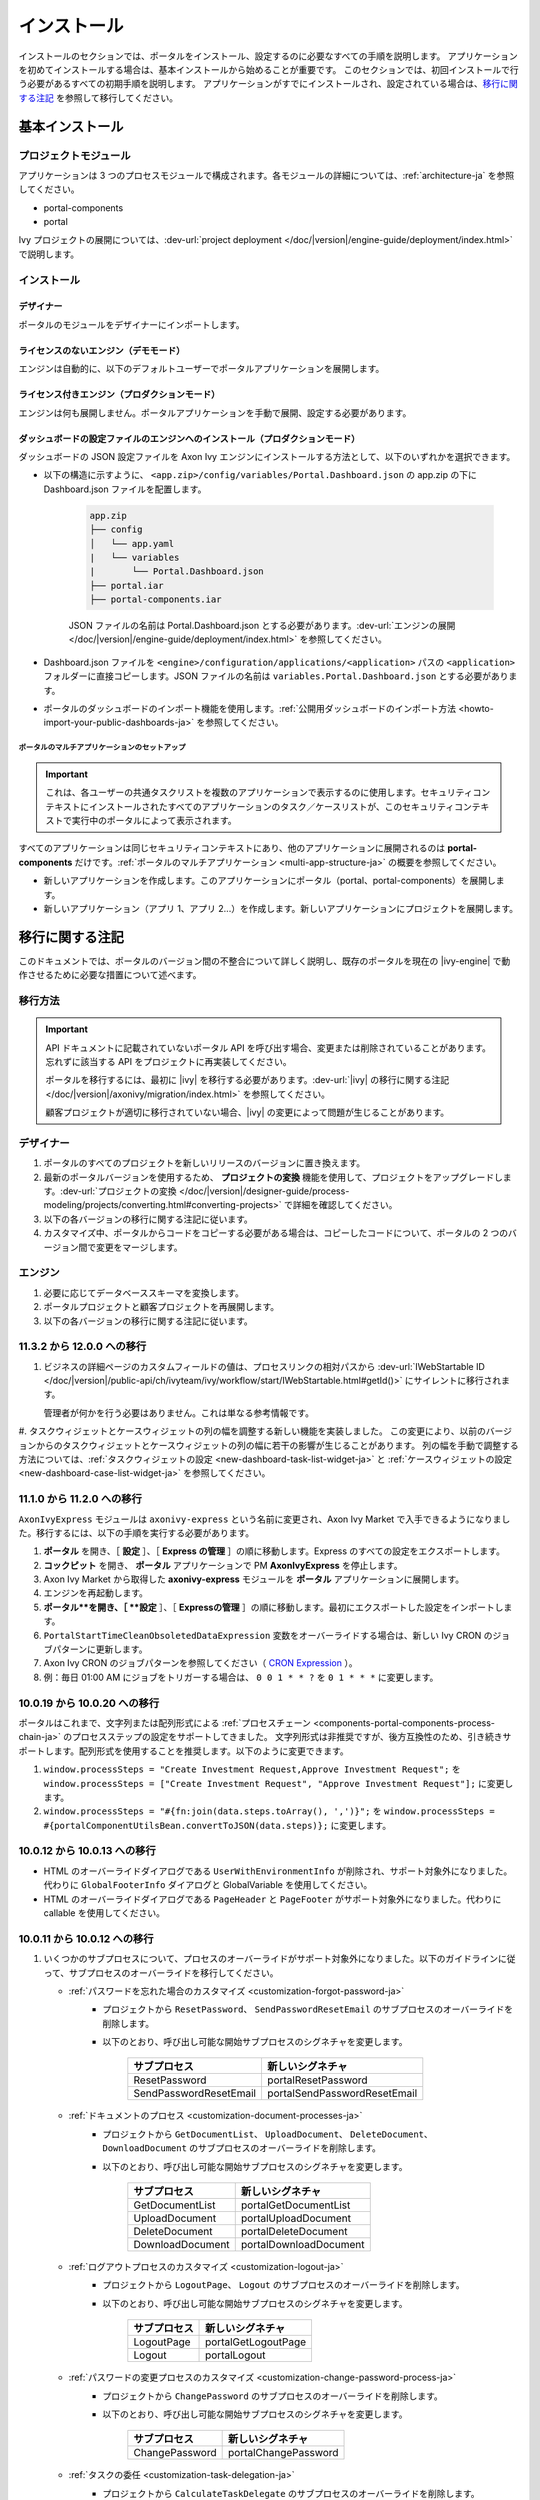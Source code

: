 .. _installation-ja:

インストール
***************************************

インストールのセクションでは、ポータルをインストール、設定するのに必要なすべての手順を説明します。
アプリケーションを初めてインストールする場合は、基本インストールから始めることが重要です。
このセクションでは、初回インストールで行う必要があるすべての初期手順を説明します。
アプリケーションがすでにインストールされ、設定されている場合は、`移行に関する注記`_ を参照して移行してください。


基本インストール
========================================

プロジェクトモジュール
--------------------------------------------

アプリケーションは 3 つのプロセスモジュールで構成されます。各モジュールの詳細については、:ref:`architecture-ja` を参照してください。


-  portal-components
-  portal

Ivy プロジェクトの展開については、:dev-url:`project deployment </doc/|version|/engine-guide/deployment/index.html>` で説明します。



インストール
--------------------------------

デザイナー
^^^^^^^^^^^^^^^^^^^^^^^^

ポータルのモジュールをデザイナーにインポートします。

ライセンスのないエンジン（デモモード）
^^^^^^^^^^^^^^^^^^^^^^^^^^^^^^^^^^^^^^^^^^^^^^^

エンジンは自動的に、以下のデフォルトユーザーでポータルアプリケーションを展開します。

.. csv-table:: 
   :file: tables/portal-default-users.csv
   :widths: 20, 30, 50
   :header-rows: 1


ライセンス付きエンジン（プロダクションモード）
^^^^^^^^^^^^^^^^^^^^^^^^^^^^^^^^^^^^^^^^^^^^^^^^^^^^^^^^^^^^^^^^^^^^^^^^^^^^^^^^^^^^^^^^

エンジンは何も展開しません。ポータルアプリケーションを手動で展開、設定する必要があります。


ダッシュボードの設定ファイルのエンジンへのインストール（プロダクションモード）
^^^^^^^^^^^^^^^^^^^^^^^^^^^^^^^^^^^^^^^^^^^^^^^^^^^^^^^^^^^^^^^^^^^^^^^^^^^^^^^^^^^^^^^^^^^^^^^^^^^^^^^^^^^^^^^^
ダッシュボードの JSON 設定ファイルを Axon Ivy エンジンにインストールする方法として、以下のいずれかを選択できます。

- 以下の構造に示すように、 ``<app.zip>/config/variables/Portal.Dashboard.json`` の app.zip の下に Dashboard.json ファイルを配置します。

   .. code-block:: 

      app.zip
      ├── config
      │   └── app.yaml
      |   └── variables
      |       └── Portal.Dashboard.json
      ├── portal.iar
      ├── portal-components.iar    
   ..

   JSON ファイルの名前は Portal.Dashboard.json とする必要があります。:dev-url:`エンジンの展開 </doc/|version|/engine-guide/deployment/index.html>` を参照してください。 
- Dashboard.json ファイルを ``<engine>/configuration/applications/<application>`` パスの ``<application>`` フォルダーに直接コピーします。JSON ファイルの名前は ``variables.Portal.Dashboard.json`` とする必要があります。

- ポータルのダッシュボードのインポート機能を使用します。:ref:`公開用ダッシュボードのインポート方法 <howto-import-your-public-dashboards-ja>` を参照してください。

ポータルのマルチアプリケーションのセットアップ
"""""""""""""""""""""""""""""""""""""""""""""""""""""""""""""""""""
.. important::

   これは、各ユーザーの共通タスクリストを複数のアプリケーションで表示するのに使用します。セキュリティコンテキストにインストールされたすべてのアプリケーションのタスク／ケースリストが、このセキュリティコンテキストで実行中のポータルによって表示されます。

すべてのアプリケーションは同じセキュリティコンテキストにあり、他のアプリケーションに展開されるのは **portal-components** だけです。:ref:`ポータルのマルチアプリケーション <multi-app-structure-ja>` の概要を参照してください。

-  新しいアプリケーションを作成します。このアプリケーションにポータル（portal、portal-components）を展開します。

-  新しいアプリケーション（アプリ 1、アプリ 2...）を作成します。新しいアプリケーションにプロジェクトを展開します。


.. _installation-migration-notes-ja:

移行に関する注記
===================================

このドキュメントでは、ポータルのバージョン間の不整合について詳しく説明し、既存のポータルを現在の |ivy-engine| で動作させるために必要な措置について述べます。



移行方法
--------------

.. important::
   API ドキュメントに記載されていないポータル API を呼び出す場合、変更または削除されていることがあります。
   忘れずに該当する API をプロジェクトに再実装してください。
   

   ポータルを移行するには、最初に |ivy| を移行する必要があります。:dev-url:`|ivy| の移行に関する注記 </doc/|version|/axonivy/migration/index.html>` を参照してください。
   
   顧客プロジェクトが適切に移行されていない場合、|ivy| の変更によって問題が生じることがあります。
   

デザイナー
-------------------------

#. ポータルのすべてのプロジェクトを新しいリリースのバージョンに置き換えます。
#. 最新のポータルバージョンを使用するため、 **プロジェクトの変換** 機能を使用して、プロジェクトをアップグレードします。:dev-url:`プロジェクトの変換 </doc/|version|/designer-guide/process-modeling/projects/converting.html#converting-projects>` で詳細を確認してください。
#. 以下の各バージョンの移行に関する注記に従います。
#. カスタマイズ中、ポータルからコードをコピーする必要がある場合は、コピーしたコードについて、ポータルの 2 つのバージョン間で変更をマージします。
   

..

エンジン
-----------------------

#. 必要に応じてデータベーススキーマを変換します。

#. ポータルプロジェクトと顧客プロジェクトを再展開します。

#. 以下の各バージョンの移行に関する注記に従います。

11.3.2 から 12.0.0 への移行
----------------------------------------

#. ビジネスの詳細ページのカスタムフィールドの値は、プロセスリンクの相対パスから :dev-url:`IWebStartable ID </doc/|version|/public-api/ch/ivyteam/ivy/workflow/start/IWebStartable.html#getId()>` にサイレントに移行されます。 
 
   管理者が何かを行う必要はありません。これは単なる参考情報です。

#. タスクウィジェットとケースウィジェットの列の幅を調整する新しい機能を実装しました。
この変更により、以前のバージョンからのタスクウィジェットとケースウィジェットの列の幅に若干の影響が生じることがあります。
列の幅を手動で調整する方法については、:ref:`タスクウィジェットの設定 <new-dashboard-task-list-widget-ja>` と :ref:`ケースウィジェットの設定 <new-dashboard-case-list-widget-ja>` を参照してください。


11.1.0 から 11.2.0 への移行
----------------------------------------------------------

``AxonIvyExpress`` モジュールは ``axonivy-express`` という名前に変更され、Axon Ivy Market で入手できるようになりました。移行するには、以下の手順を実行する必要があります。

#. **ポータル** を開き、［ **設定** ］、［ **Express の管理** ］の順に移動します。Express のすべての設定をエクスポートします。
#. **コックピット** を開き、 **ポータル** アプリケーションで PM **AxonIvyExpress** を停止します。
#. Axon Ivy Market から取得した **axonivy-express** モジュールを **ポータル** アプリケーションに展開します。
#. エンジンを再起動します。
#. **ポータル**を開き、［ **設定** ］、［ **Expressの管理** ］の順に移動します。最初にエクスポートした設定をインポートします。


#. ``PortalStartTimeCleanObsoletedDataExpression`` 変数をオーバーライドする場合は、新しい Ivy CRON のジョブパターンに更新します。
#. Axon Ivy CRON のジョブパターンを参照してください（ `CRON Expression <https://developer.axonivy.com/doc/|version|/engine-guide/configuration/advanced-configuration.html#cron-expression>`_ ）。
#. 例：毎日 01:00 AM にジョブをトリガーする場合は、 ``0 0 1 * * ?`` を ``0 1 * * *`` に変更します。

10.0.19 から 10.0.20 への移行
-----------------------------------------------------------

ポータルはこれまで、文字列または配列形式による :ref:`プロセスチェーン <components-portal-components-process-chain-ja>` のプロセスステップの設定をサポートしてきました。 
文字列形式は非推奨ですが、後方互換性のため、引き続きサポートします。配列形式を使用することを推奨します。以下のように変更できます。

#. ``window.processSteps = "Create Investment Request,Approve Investment Request";`` を ``window.processSteps = ["Create Investment Request", "Approve Investment Request"];`` に変更します。

#. ``window.processSteps = "#{fn:join(data.steps.toArray(), ',')}";`` を ``window.processSteps = #{portalComponentUtilsBean.convertToJSON(data.steps)};`` に変更します。

10.0.12 から 10.0.13 への移行
-------------------------------------------------------------

- HTML のオーバーライドダイアログである ``UserWithEnvironmentInfo`` が削除され、サポート対象外になりました。代わりに ``GlobalFooterInfo`` ダイアログと GlobalVariable を使用してください。

- HTML のオーバーライドダイアログである ``PageHeader`` と ``PageFooter`` がサポート対象外になりました。代わりに callable を使用してください。

10.0.11 から 10.0.12 への移行
------------------------------------------------------------

#. いくつかのサブプロセスについて、プロセスのオーバーライドがサポート対象外になりました。以下のガイドラインに従って、サブプロセスのオーバーライドを移行してください。

   - :ref:`パスワードを忘れた場合のカスタマイズ <customization-forgot-password-ja>`
      - プロジェクトから ``ResetPassword``、 ``SendPasswordResetEmail`` のサブプロセスのオーバーライドを削除します。
      - 以下のとおり、呼び出し可能な開始サブプロセスのシグネチャを変更します。

         +-------------------------+-------------------------------+
         | サブプロセス            | 新しいシグネチャ              |
         +=========================+===============================+
         | ResetPassword           | portalResetPassword           |
         +-------------------------+-------------------------------+
         | SendPasswordResetEmail  | portalSendPasswordResetEmail  |
         +-------------------------+-------------------------------+

   - :ref:`ドキュメントのプロセス <customization-document-processes-ja>`
      - プロジェクトから ``GetDocumentList``、 ``UploadDocument``、 ``DeleteDocument``、 ``DownloadDocument`` のサブプロセスのオーバーライドを削除します。
      - 以下のとおり、呼び出し可能な開始サブプロセスのシグネチャを変更します。

         +----------------------+----------------------------+
         | サブプロセス         | 新しいシグネチャ           |
         +======================+============================+
         | GetDocumentList      | portalGetDocumentList      |
         +----------------------+----------------------------+
         | UploadDocument       | portalUploadDocument       |
         +----------------------+----------------------------+
         | DeleteDocument       | portalDeleteDocument       |
         +----------------------+----------------------------+
         | DownloadDocument     | portalDownloadDocument     |
         +----------------------+----------------------------+

   - :ref:`ログアウトプロセスのカスタマイズ <customization-logout-ja>`
      - プロジェクトから ``LogoutPage``、 ``Logout`` のサブプロセスのオーバーライドを削除します。
      - 以下のとおり、呼び出し可能な開始サブプロセスのシグネチャを変更します。

         +----------------------+----------------------------+
         | サブプロセス         | 新しいシグネチャ           |
         +======================+============================+
         | LogoutPage           | portalGetLogoutPage        |
         +----------------------+----------------------------+
         | Logout               | portalLogout               |
         +----------------------+----------------------------+

   - :ref:`パスワードの変更プロセスのカスタマイズ <customization-change-password-process-ja>`
      - プロジェクトから ``ChangePassword`` のサブプロセスのオーバーライドを削除します。
      - 以下のとおり、呼び出し可能な開始サブプロセスのシグネチャを変更します。

         +----------------------+----------------------------+
         | サブプロセス         | 新しいシグネチャ           |
         +======================+============================+
         | ChangePassword       | portalChangePassword       |
         +----------------------+----------------------------+

   - :ref:`タスクの委任 <customization-task-delegation-ja>`
      - プロジェクトから ``CalculateTaskDelegate`` のサブプロセスのオーバーライドを削除します。
      - 以下のとおり、呼び出し可能な開始サブプロセスのシグネチャを変更します。

            +-------------------------+-------------------------------+
            | サブプロセス            | 新しいシグネチャ              |
            +=========================+===============================+
            | CalculateTaskDelegate   | portalCalculateTaskDelegate   |
            +-------------------------+-------------------------------+

   - :ref:`メニュー項目のカスタマイズ <customization-menu-customization-ja>`
      - プロジェクトから ``LoadSubMenuItems`` のサブプロセスのオーバーライドを削除します。
      - 以下のとおり、呼び出し可能な開始サブプロセスのシグネチャを変更します。

         +-------------------------+-------------------------------+
         | サブプロセス            | 新しいシグネチャ              |
         +=========================+===============================+
         | LoadSubMenuItems        | portalLoadSubMenuItems        |
         +-------------------------+-------------------------------+
      - デフォルトのメニュー項目を非表示にするには、変数を使用します。方法については、:ref:`デフォルトのメニュー項目の非表示 <customization-menu-hide-default-menu-item-ja>` を参照してください。
      - 各カスタムメニュー項目の ``index`` を更新します。
      - カスタムメニュー項目の作成方法の例については、 ``portal-developer-examples`` プロジェクトの ``CustomLoadSubMenuItems`` プロセスを参照してください。

#. ``imageContent`` フィールドの **外部リンク** の設定を変更しました。詳細については、:ref:`ポータルプロセスの外部リンク <portal-process-external-link-ja>` を参照してください。基本的に、エンジンでの移行は必要ありません。展開によって `Portal.Processes.ExternalLinks` 変数をオーバーライドした場合は、JSON 変数の `Portal.Processes.ExternalLinks` ファイルで `data:image/jpeg;base64` のようなプレフィックスを削除して、 ``imageContent`` フィールドを更新してください。

10.0 から 10.0.7 への移行
-----------------------------------------------

``ch.ivy.addon.portalkit.publicapi.PortalNavigatorInFrameAPI`` クラスが削除され、サポート対象外になりました。代わりに ``com.axonivy.portal.components.util.PortalNavigatorInFrameAPI`` を使用してください。 


8.x から 10.0 への移行
---------------------------------------

``8.x から ... への移行`` から ``... から9.x への移行`` までのすべての手順を実行する必要があります。


9.3 から 9.4 への移行
----------------------------------------------

9.4 から ``PortalStyle``、 ``PortalKit``、 ``PortalTemplate`` が ``portal-components`` と ``portal`` に置き換えられました。:ref:`architecture-ja` を参照してください。

#. PortalStyle をカスタマイズしている場合は、:ref:`ポータルのロゴと色のカスタマイズ <customization-portal-logos-and-colors-ja>` を参照して、ログインの背景、ファビコン、ロゴの画像をオーバーライドします。
   
   ``PortalStyle`` で CMS を変更している場合は、 ``portal`` の CMS をそれに合わせます。

#. ``customization.css`` ファイルが削除されました。このファイルをプロジェクトで使用している場合は、:dev-url:`エンジンのブランディング </doc/|version|/designer-guide/user-interface/branding/branding-engine.html>` の使用に切り替えて、スタイルをカスタマイズしてください。
   

#. ドキュメントに関連するサブプロセスが独立した ``portal-components`` プロジェクトに移動されました。
   これらのプロセスをカスタマイズした場合は、対応するサブプロセスをもう一度オーバーライドしてからカスタマイズしてください。

   以下は ``portal`` プロジェクトの非推奨プロセスと ``portal-components`` プロジェクトの新しいプロセスのリストです。

   +-----------------------------------+--------------------------+
   | 新しいサブプロセス                | 非推奨のサブプロセス     |
   +===================================+==========================+
   | GetDocumentItems                  | GetDocumentList          |
   +-----------------------------------+--------------------------+
   | UploadDocumentItem                | UploadDocument           |
   +-----------------------------------+--------------------------+
   | DeleteDocumentItem                | DeleteDocument           |
   +-----------------------------------+--------------------------+
   | DownloadDocumentItem              | DownloadDocument         |
   +-----------------------------------+--------------------------+

#. ポータルのいくつかのクラスが独立した ``portal-components`` プロジェクトに移動されました。以下の表を参照して、正しく移行してください。

   .. csv-table::
      :file: tables/class_replacement_9.4.csv
      :header-rows: 1
      :class: longtable
      :widths: 1 1

#. ポータルのいくつかのコンポーネントが独立した ``portal-components`` プロジェクトに移動されました。以下の手順に従って移行してください。

   - 新しい :ref:`ユーザーの選択 <components-portal-components-user-selection-ja>` コンポーネントの :ref:`移行手順 <components-portal-components-migrate-from-old-user-selection-ja>`

   - 新しい :ref:`ロールの選択 <components-portal-components-role-selection-ja>` コンポーネントの :ref:`移行手順 <components-portal-components-migrate-from-old-role-selection-ja>`

   - 新しい :ref:`ドキュメントテーブル <components-portal-components-document-table-ja>` コンポーネントの :ref:`移行手順 <components-portal-components-migrate-from-old-document-table-ja>`

   - 新しい :ref:`プロセスチェーン <components-portal-components-process-chain-ja>` コンポーネントの :ref:`移行手順 <components-portal-components-migrate-from-old-process-chain-ja>`

#. ポータルダッシュボードのウィジェットは、 ``custom-fields.yaml`` ファイルで宣言された ``CustomFields`` のみサポートします。
   ``CustomFields`` がダッシュボードのウィジェットで使用されている場合は、:dev-url:`カスタムフィールドのメタ情報 </doc/|version|/designer-guide/how-to/workflow/custom-fields.html#meta-information>` に従って、データを適合させてください。

#. ``DefaultChartColor.p.json`` サブプロセスが削除されました。プロジェクトで使用している場合は、このサブプロセスのオーバーライドを削除して、:dev-url:`エンジンのブランディング </doc/|version|/designer-guide/user-interface/branding/branding-engine.html>` の使用に切り替えて、チャート、データラベル、凡例の色をカスタマイズしてください。
   

#. :download:`portal-migration-9.4.0.iar <documents/portal-migration-9.4-9.4.0.iar>` プロジェクトを Ivy アプリケーションに展開し、 ``your_host/your_application/pro/portal-migration/175F92F71BC45295/startMigrateConfiguration.ivp`` リンクにアクセスして実行します。
   

   .. important::
      * アプリケーションが複数ある場合は、1 つのアプリケーションにのみ展開し、 ``https://portal.io/Portal/pro/portal-migration/175F92F71BC45295/startMigrateConfiguration.ivp`` などの移行リンクにアクセスして実行してください。
      * 管理者アカウントを使用してサインインしてください。
      * 移行プロセスは一度だけ実行してください。
      * 移行に成功した後、 ``portal-migration``、 ``PortalStyle``、 ``PortalKit``、 ``PortalTemplate`` プロセスモデルを削除する必要があります。

9.2 から 9.3 への移行
-----------------------------------------

#. :download:`portal-migration.iar <documents/portal-migration-9.3.0.iar>` プロジェクトを Ivy アプリケーションに展開し、 ``your_host/your_application/pro/portal-migration/175F92F71BC45295/startMigrateConfiguration.ivp`` リンクにアクセスして実行します。
   

   .. important::
      * アプリケーションが複数ある場合は、1 つのアプリケーションにのみ展開し、 ``https://portal.io/Portal/pro/portal-migration/175F92F71BC45295/startMigrateConfiguration.ivp`` などの移行リンクにアクセスして実行してください。
      * 管理者アカウントを使用してサインインしてください。
      * 移行プロセスは一度だけ実行してください。

#. タスクの分析コンポーネントに移動する方法を変更しました。 ``Start Processes/TaskAnalysis/start.ivp`` プロセスが新しい場所である ``Start Processes/PortalStart/showTaskAnalysis.ivp`` に移動されました。

#. 通知、サードパーティーのアプリケーション、デフォルトの統計チャート、アプリケーションのお気に入りのプロセス、公開用外部リンク、Express のプロセスの設定を BusinessData から変数に移動しました。

#. DefaultApplicationHomePage.ivp と PortalDashboardConfiguration.ivp に関連する変更を行ったため、PortalStart プロセスを PortalTemplate からプロジェクトにコピーしてください。
   それから、プロジェクトの PortalStart をカスタマイズしてください。

#. 日付の形式を確認するため、TaskCreationDateFilter、CaseCreationDateFilter などのポータルの日付フィルターの ``<p:messages for="..." />`` メッセージが各カレンダーコンポーネントに追加されました。
   プロジェクトでカスタマイズされた日付フィルターを使用している場合は、それに合わせてテンプレートを交信してください。

#. ``DefaultChart.p.json``、 ``DefaultUserProcess.p.json`` 呼び出し可能プロセスが削除されました。これらは、:dev-url:`変数 </doc/|version|/designer-guide/configuration/variables.html>` の設定に置き換えられます。
   
   

9.1 から 9.2 への移行
---------------------------------------------

#. :download:`MigrateData.iar <documents/MigrateData.iar>` プロジェクトを Ivy アプリケーションに展開し、 ``your_host/your_application/pro/MigrateData/175F92F71BC45295/startMigrateConfiguration.ivp`` リンクにアクセスして実行します。
   

   アプリケーションが複数ある場合は、1 つのアプリケーションにのみ展開し、 ``your_host/your_application/pro/MigrateData/175F92F71BC45295/startMigrateConfiguration.ivp`` リンクにアクセスして実行してください。
   

   例： ``https://portal.io/Portal/pro/MigrateData/175F92F71BC45295/startMigrateConfiguration.ivp``

    移行プロセスは一度だけ実行してください。

#. ポータルのマルチアプリケーションの実装を削除しました。そのため、以下を適合させる必要があります。

   - この呼び出し可能プロセスをオーバーライドしている場合は、 ``ChangePassword.mod`` の ``PasswordService`` 開始プロセスのシグネチャを適合させます。
   - ``ProcessStartCollector`` を使用している場合は、 ``ProcessStartCollector(application)`` コンストラクターを ``ProcessStartCollector()`` に置き換えます。
   - TaskLazyDataModel、CaseLazyDataModel をカスタマイズしている場合は、検索基準から ``setInvolvedApplications()`` メソッド、 ``setInvolvedUsername`` を削除します。

#. PortalNavigatorInFrame.java のメソッドを非 static から static に変更します。

#. PortalTemplate の CaseDetails コンポーネントが削除されました。

#. ``OpenPortalSearch.mod``、 ``OpenPortalTasks.mod``、 ``OpenPortalTaskDetails.mod``、 ``OpenPortalCases.mod``、 ``OpenPortalCaseDetails.mod`` プロセスが非推奨の呼び出し可能プロセスになりました。

   ポータルでは、:dev-url:`|ivy| HtmlOverride ウィザード </doc/|version|/designer-guide/how-to/overrides.html?#override-new-wizard>` を使用して、 ``ポータルの HTML ダイアログ`` をカスタマイズすることを推奨します。

   .. important:: 
      カスタマイズダイアログを開く呼び出し可能プロセスは将来削除されます。新しいプロジェクトでは使用しないでください。

#. ivy-icon.css を削除し、現在のクラスを `HTML Dialog Demo <https://market.axonivy.com/html-dialog-demo>`_ にある新しいクラスに置き換えました。そのため、ivy-icon.css のクラスを使用しているファイルを更新する必要があります。

#. taskItemDetailCustomPanelTop、taskItemDetailCustomPanelBottom をカスタマイズしている場合は、:ref:`TaskItemDetail のオーバーライド方法 <customization-task-item-details-ja>` に従って、カスタムウィジェットを追加してください。

#. ``caseItemDetailCustomTop``、 ``caseItemDetailCustomMiddle``、 ``caseItemDetailCustomBottom`` をカスタマイズしている場合は、:ref:`CaseItemDetail のオーバーライド方法 <customization-case-item-details-ja>` に従って、これらのカスタムウィジェットを追加してください。

8.x から 9.1 への移行
-----------------------------------------

#. SubMenuItem.java の ``views`` を削除します。 ``LoadSubMenuItems`` 呼び出し可能プロセスをオーバーライドしている場合は、適合させます。

#. ``<ui:param name="viewName" value="TASK" />`` パラメーターをカスタマイズした ``PortalTasksTemplate`` に追加して、タスクリストのパンくずリストを表示します。

#. ``<ui:param name="viewName" value="CASE" />`` パラメーターをカスタマイズした ``PortalCasesTemplate`` に追加して、ケースリストのパンくずリストを表示します。

#. Ivy のコアにより、Ivy の URI が拡張されました。ポータルで移行が必要です。アプリケーションごとに、以下の手順を実行してください。
   

   #. :download:`PortalUrlMigration.iar <documents/PortalUrlMigration.iar>` プロセスモデルを Ivy アプリケーションに展開します。
      

   #. ``migratePortalUrl.ivp`` を 1 回実行し、エラーなしで他のページ（ホームページ）にリダイレクトされるまで待ちます。
      

   #. 移行に成功したら、 ``migratePortalUrl.ivp`` プロセスモデルを削除します。

#. HOMEPAGE_URL（シングルポータルアプリモード）と登録済みアプリケーションのリンク（マルチポータルアプリモード）が利用できなくなりました。
   ポータルに新しいポータルホームページの場所を認識させるため、プロジェクトでデフォルトのページを設定する必要があります。
   
   :dev-url:`デフォルトのページ </doc/|version|/designer-guide/user-interface/default-pages/index.html>` に従って、デフォルトのページをカスタマイズしてください。
   

#. ポータルは、 SASS の代わりに |css_variable| を使用します。そのため、SASS 構文を新しい CSS 変数に変換するか、|css_variable_convert| などのオンラインツールを使用して変換する必要があります。
   
   

#. エンジンの管理者が ``Portal.Cases.EnableOwner`` 設定をアクティブ化しており、カスタマイズされたケースリストがある場合は、このフィールドをそのケースリストにカスタマイズします（フィルターの追加、列の設定、ヘッダーなど）。
   
   

#. 9.1 から、Ivy エンジンは新しい方法を使用して、ユーザーのデータを同期します。
   そのため、ポータルでユーザーに関連するデータを適合させる必要があります。正しく動作するように、いくつかのデータを移行する必要があります。
   以下の手順に従って、アプリケーションの既存のデータを移行してください。
   

   :download:`MigrateRelatedDataOfUserTo9.iar <documents/MigrateRelatedDataOfUserTo9.iar>` プロセスモデルをアプリケーションに展開します。
     

   - ``migratePrivateChat.ivp`` を実行して、プライベートチャットメッセージを移行します。

   - ``migrateGroupChat.ivp`` を実行して、グループチャットを移行します。

   - ``migrateUserProcessesAndExternalLinks.ivp`` を実行して、ユーザープロセスと外部リンクを移行します。
     

   - ``migrateExpressProcesses.ivp`` を実行して、Express のプロセスを移行します。アプリケーションに Express が含まれない場合は、この手順をスキップしてください。
     

   - Ivy エンジンを再起動します。

#. ``simplePageContent`` の代わりに、 ``pageContent`` を使用して ``BasicTemplate.xhtml`` のセクションを定義します。

#. ``TaskTemplate-7`` が削除されました。 ``TaskTemplate-8`` に変更してください。 ``TaskTemplate`` も削除されました。 ``frame-8`` （Ivy により提供）に変更してください。

#. ``MenuKind`` enum に複数のエントリ（EXTERNAL_LINK）があります。これは、項目が外部リンクの場合に使用します。
   内部リンクの場合は CUSTOM を使用してください。

#. ``PortalNavigatorInFrameAPI#navigateToPortalHome`` メソッドは非推奨です。代わりにページの ivy.html.applicationHomeRef() にリダイレクトしてください。
   

8.x から 9.x への移行
------------------------------------------------

``8.x から ... への移行`` から ``... から9.x への移行`` までのすべての手順を実行する必要があります。


.. _installation-release-notes-ja:

リリースノート
========================

ここには、|ivy| の前回の正式な製品リリース以降のすべての関連する変更が記載されています。


12.0.4 での変更内容
----------------------------------------
ダッシュボード、グローバル検索、関連ケース、複合モードのプロセスウィジェットのケースウィジェットでケースをクリックしたときに、ケースの詳細またはビジネスの詳細へのアクセスを切り替える ``Portal.Cases.BehaviourWhenClickingOnLineInCaseList`` ポータル設定を導入しました。

12.0.1 での変更内容
-------------------------------
- タスクの詳細とケースの詳細のドキュメントプレビュー機能を導入しました。画像（png または jpeg）、プレーンテキスト（txt または log）、pdf ドキュメントをプレビューできます。
- ポータルのドキュメントのプレビューアイコンの表示設定を制御する ``Portal.Document.EnablePreview`` ポータル設定を導入しました。

12.0.0 での変更内容
---------------------------------

- 古い統計チャートが削除されました。代わりに新しい :ref:`statistic-chart-ja` を使用してください。
- IFrame のタスクを設定する IFrameTaskConfig コンポーネントを導入しました。詳細については、:ref:`iframe-configure-template-ja` を参照してください。
- ダッシュボードウィジェットのコンセプトに合わせて、:ref:`全タスクリストページ <full-task-list-ja>` と :ref:`全ケースリスト <full-case-list-ja>` のデザインが一新されました。 
  ページは 1 つの全幅ウィジェットを含むダッシュボードとして機能します。他のウィジェットと同じように調整して設定できます。
- 複数ケースのオーナーをサポートします。1 つのケースのオーナーの並べ替え機能は削除されます。

11.2.0 での変更内容
---------------------------------

- ``ch.ivy.addon.portalkit.publicapi.ApplicationMultiLanguageAPI`` クラスが削除され、サポート対象外になりました。代わりに ``com.axonivy.portal.components.publicapi.ApplicationMultiLanguageAPI`` を使用してください。
- ``ch.ivy.addon.portalkit.publicapi.CaseAPI`` クラスが削除され、サポート対象外になりました。代わりに ``com.axonivy.portal.components.publicapi.CaseAPI`` を使用してください。
- ``ch.ivy.addon.portalkit.publicapi.PortalGlobalGrowInIFrameAPI`` クラスが削除され、サポート対象外になりました。代わりに ``com.axonivy.portal.components.publicapi.PortalGlobalGrowInIFrameAPI`` を使用してください。
- ``ch.ivy.addon.portalkit.publicapi.PortalNavigatorAPI`` クラスが削除され、サポート対象外になりました。代わりに ``com.axonivy.portal.components.publicapi.PortalNavigatorAPI`` を使用してください。
- ``ch.ivy.addon.portalkit.publicapi.ProcessStartAPI`` クラスが削除され、サポート対象外になりました。代わりに ``com.axonivy.portal.components.publicapi.ProcessStartAPI`` を使用してください。
- ``ch.ivy.addon.portalkit.publicapi.RoleAPI`` クラスが削除され、サポート対象外になりました。代わりに ``com.axonivy.portal.components.publicapi.RoleAPI`` を使用してください。
- ``ch.ivy.addon.portalkit.publicapi.TaskAPI`` クラスが削除され、サポート対象外になりました。代わりに ``com.axonivy.portal.components.publicapi.TaskAPI`` を使用してください。
- ``com.axonivy.portal.components.util.PortalNavigatorInFrameAPI`` クラスが削除され、サポート対象外になりました。代わりに ``com.axonivy.portal.components.publicapi.PortalNavigatorInFrameAPI`` を使用してください。
- プロセスダッシュボードウィジェットの並べ替え機能を導入しました。ユーザーは、インデックス、アルファベット順、ユーザー設定順序でプロセスを並べ替えることができます。
- プロセスビューアーの現在のステップを強調表示する ``ic:com.axonivy.portal.components.ProcessViewer`` コンポーネントの ``taskId`` パラメーターを導入しました。
- ポータルのレガシーダッシュボードが削除されました。 ``AxonIvyExpress`` モジュールは ``axonivy-express`` という名前に変更され、Axon Ivy Market で入手できるようになりました。

10 での変更内容
-------------------------------------

- 全タスクリスト、全ケースリスト、ダッシュボードのタスクリスト、ダッシュボードのケースリスト、タスクの分析に ``アプリケーション`` フィルターと ``アプリケーション`` 列を導入しました。

9.4 での変更内容
------------------------------------

- ``PortalStyle``、 ``PortalKit``、 ``PortalTemplate`` プロジェクトを ``portal`` という名前の 1 つのプロジェクトにまとめました。

タスクリストの行、新しいダッシュボードのタスクウィジェット、ケースの詳細の関連するタスクをクリックしたときの動作を設定する ``Portal.Tasks.BehaviourWhenClickingOnLineInTaskList`` ポータル設定を導入しました。各ユーザーはユーザープロファイルから変更を行うことができます。
  

- 統計チャートのスケーリングの定期的なリクエストを行う際の間隔を秒単位で設定する ``Portal.StatisticChartScalingInterval`` ポータル設定を導入しました。

- ログインページのフッターの表示設定を制御する ``Portal.LoginPage.ShowFooter`` ポータル設定を導入しました。

- デフォルトのテーマモード（ライトまたはダーク）を設定する ``Portal.Theme.Mode`` ポータル設定を導入しました。

- トップバーのテーマの切り替えボタンの状態を制御する ``Portal.Theme.EnableSwitchThemeModeButton`` ポータル設定を導入しました。

- ポータルの全タスクリストと全ケースリストに新しい ``タスク ID``、 ``タスク名``、 ``ケース ID``、 ``ケース名`` フィルターを導入しました。

- ``プロセスビューアー`` ページを導入しました。ユーザーは、プロセスの開始を視覚的に表示できます。 :ref:`プロセスビューアーの表示 <how-to-show-process-viewer-ja>` で詳細をご覧ください。

- 値の形式を設定する ``書式設定言語の設定`` を導入しました。例えば、小数点は世界中の異なる地域で異なる形式で表示されます。

- ``DefaultChartColor.p.json`` サブプロセスを削除し、デフォルトのチャートの色をカスタマイズするためのポータルの変数を導入しました。

- 新しい ``portal-components`` プロジェクトに以下のコンポーネントを導入しました。

   - :ref:`ユーザーの選択コンポーネント <components-portal-components-user-selection-ja>`

   - :ref:`ロールの選択コンポーネント <components-portal-components-role-selection-ja>`

   - :ref:`ドキュメントテーブルコンポーネント <components-portal-components-document-table-ja>`

   - :ref:`プロセスチェーンコンポーネント <components-portal-components-process-chain-ja>`

   - :ref:`プロセスビューアーコンポーネント <components-portal-components-process-viewer-ja>`

9.3 での変更内容
--------------------------

- ポータルのグループ ID を変更するときに PortalGroupId 変数を更新する必要はなくなりました。


9.2 での変更内容
------------------------------------

- ポータルのタスクリストとタスクの状態フィルターに ``破棄済``、 ``失敗``、 ``参加失敗``、 ``イベント待機中`` などの新しいタスクの状態を含めました。

- ポータルのケースリストとケースの状態フィルターに新しいケースの状態 ``破棄済`` を含めました。

- :ref:`ワークフローイベントテーブル <how-to-show-workflow-events-ja>` を導入しました。:bdg-warning:`🔑WorkflowEventReadAll` 権限を持つユーザーは、すべての ``WORKFLOW_EVENTS`` を表示できます。

- デフォルトのホームページを設定する ``Portal.Homepage`` ポータル設定を導入しました。各ユーザーはユーザープロファイルから変更を行うことができます。

- :ref:`ポータルのケース項目の詳細 <customization-case-item-details-ja>` をカスタマイズする新しい方法を導入しました。ケースの詳細ページとケース情報ダイアログには、同じケース情報が表示されます。

- :ref:`ポータルのタスク項目の詳細 <customization-task-item-details-ja>` をカスタマイズする新しい方法を導入しました。

- ポータルのボタンアイコンの表示設定を制御する ``Portal.ShowButtonIcon`` ポータル設定を導入しました。

- ログインページを表示するか、非表示にして代わりにエラーページを表示する ``PortalLoginPageDisplay`` という名前の新しい変数を導入しました。

- マルチアプリケーションがサポート対象外になりました。ポータルは現在のアプリケーションでのみ動作します。つまり、管理者は新しい Ivy アプリケーションを追加できません。

- 統計チャートは、サポートされる言語ごとに複数の名前をサポートします。

- ポータルは、複数言語のユーザーのお気に入りをサポートします。

- ポータルは SVG 形式のロゴをサポートします。

9.1 での変更内容
-----------------------------------

- スタイルのカスタマイズ方法をリファクタリングしました。今後は、ポータルは CSS をカスタマイズするテクノロジーとして CSS 変数を使用します。

- ポータルのボタンアイコンの表示設定を制御する ``Portal.ShowButtonIcon`` ポータル設定を導入しました。

- アイコンデコレーターを含む新しいポータルダイアログを導入しました。

- TaskTemplate-7、TaskTemplate、TwoColumnTemplate が削除されました。


.. |css_variable| raw:: html

   <a href="https://developer.mozilla.org/en-US/docs/Web/CSS/Using_CSS_custom_properties" target="_blank">CSS Variable</a>

.. |css_variable_convert| raw:: html

   <a href="https://www.npmjs.com/package/sass-to-css-variables" target="_blank">SASS to CSS Variables</a>
